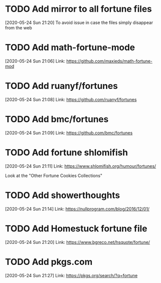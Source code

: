 * TODO Add mirror to all fortune files
[2020-05-24 Sun 21:20]
To avoid issue in case the files simply disappear from the web
* TODO Add math-fortune-mode
[2020-05-24 Sun 21:06]
Link: https://github.com/maxieds/math-fortune-mod
* TODO Add ruanyf/fortunes
[2020-05-24 Sun 21:08]
Link: https://github.com/ruanyf/fortunes
* TODO Add bmc/fortunes
[2020-05-24 Sun 21:09]
Link: https://github.com/bmc/fortunes
* TODO Add fortune shlomifish
[2020-05-24 Sun 21:11]
Link: https://www.shlomifish.org/humour/fortunes/

Look at the "Other Fortune Cookies Collections"
* TODO Add showerthoughts
[2020-05-24 Sun 21:14]
Link: https://nullprogram.com/blog/2016/12/01/
* TODO Add Homestuck fortune file
[2020-05-24 Sun 21:20]
Link: https://www.bgreco.net/hsquote/fortune/
* TODO Add pkgs.com
[2020-05-24 Sun 21:27]
Link: https://pkgs.org/search/?q=fortune

